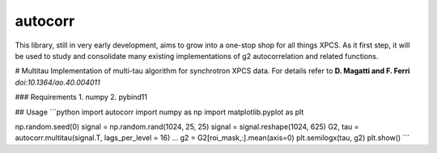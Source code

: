 ===============================
autocorr
===============================

.. image:: https://img.shields.io/travis/scikit-beam/autocorr.svg
        :target: https://travis-ci.org/scikit-beam/autocorr

.. image:: https://img.shields.io/pypi/v/autocorr.svg
        :target: https://pypi.python.org/pypi/autocorr


This library, still in very early development, aims to grow into a one-stop
shop for all things XPCS. As it first step, it will be used to study and
consolidate many existing implementations of g2 autocorrelation and related
functions.

# Multitau
Implementation of multi-tau algorithm for synchrotron XPCS data. For details refer to **D. Magatti and F. Ferri** *doi:10.1364/ao.40.004011*

### Requirements
1. numpy
2. pybind11

## Usage
```python
import autocorr
import numpy as np
import matplotlib.pyplot as plt

np.random.seed(0)
signal = np.random.rand(1024, 25, 25)
signal = signal.reshape(1024, 625)
G2, tau = autocorr.multitau(signal.T, lags_per_level = 16)
...
g2 = G2[roi_mask,:].mean(axis=0)
plt.semilogx(tau, g2)
plt.show()
```
